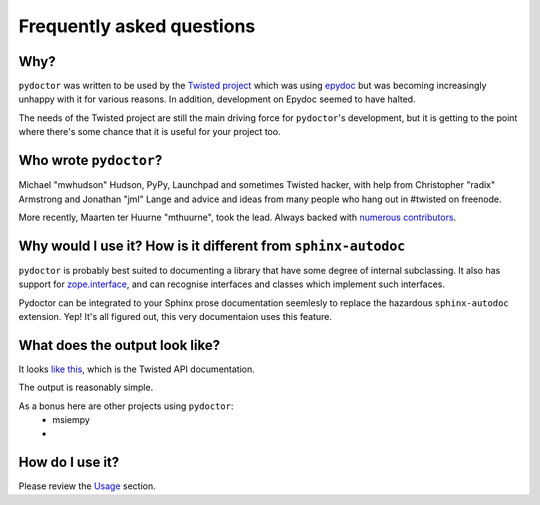 Frequently asked questions
==========================

Why?
----

``pydoctor`` was written to be used by the `Twisted project <http://twistedmatrix.com>`_ which was
using `epydoc <http://epydoc.sourceforge.net/>`_ but was becoming increasingly unhappy with it for various reasons.  
In addition, development on Epydoc seemed to have halted.

The needs of the Twisted project are still the main driving force for ``pydoctor``'s
development, but it is getting to the point where there's some chance that it is
useful for your project too.

Who wrote ``pydoctor``?
------------------------

Michael "mwhudson" Hudson, PyPy, Launchpad and sometimes
Twisted hacker, with help from Christopher "radix" Armstrong
and Jonathan "jml" Lange and advice and ideas from many
people who hang out in #twisted on freenode.

More recently, Maarten ter Huurne "mthuurne", took the lead.
Always backed with `numerous contributors <https://github.com/twisted/pydoctor/graphs/contributors>`_.

Why would I use it?  How is it different from ``sphinx-autodoc``
----------------------------------------------------------------

``pydoctor`` is probably best suited to documenting a library that have some degree of internal subclassing. 
It also has support for `zope.interface <http://www.zope.org/Products/ZopeInterface>`_, and can
recognise interfaces and classes which implement such interfaces.

Pydoctor can be integrated to your Sphinx prose documentation seemlesly to replace the hazardous ``sphinx-autodoc`` extension. 
Yep! It's all figured out, this very documentaion uses this feature. 

What does the output look like?
-------------------------------

It looks `like this <http://twistedmatrix.com/documents/current/api/>`_, which is the Twisted API documentation.

The output is reasonably simple.

As a bonus here are other projects using ``pydoctor``:
    - msiempy
    -  

How do I use it?
----------------

Please review the `Usage <usage.html>`_ section. 
